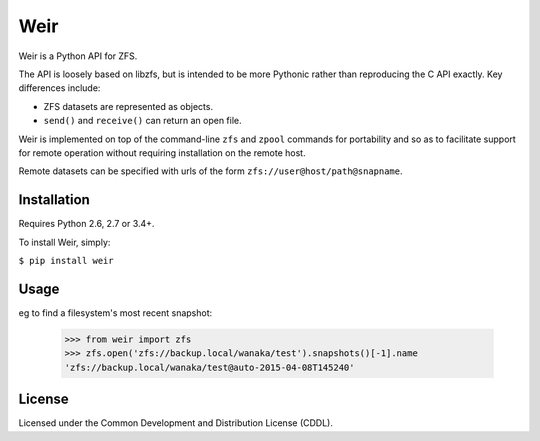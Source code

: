 Weir
====
Weir is a Python API for ZFS.

The API is loosely based on libzfs, but is intended to be more Pythonic
rather than reproducing the C API exactly.  Key differences include:

- ZFS datasets are represented as objects.

- ``send()`` and ``receive()`` can return an open file.

Weir is implemented on top of the command-line ``zfs`` and ``zpool``
commands for portability and so as to facilitate support for remote
operation without requiring installation on the remote host.

Remote datasets can be specified with urls of the form
``zfs://user@host/path@snapname``.

Installation
------------
Requires Python 2.6, 2.7 or 3.4+.

To install Weir, simply:

``$ pip install weir``

Usage
-----
eg to find a filesystem's most recent snapshot:

	>>> from weir import zfs
	>>> zfs.open('zfs://backup.local/wanaka/test').snapshots()[-1].name
	'zfs://backup.local/wanaka/test@auto-2015-04-08T145240'

License
-------
Licensed under the Common Development and Distribution License (CDDL).
